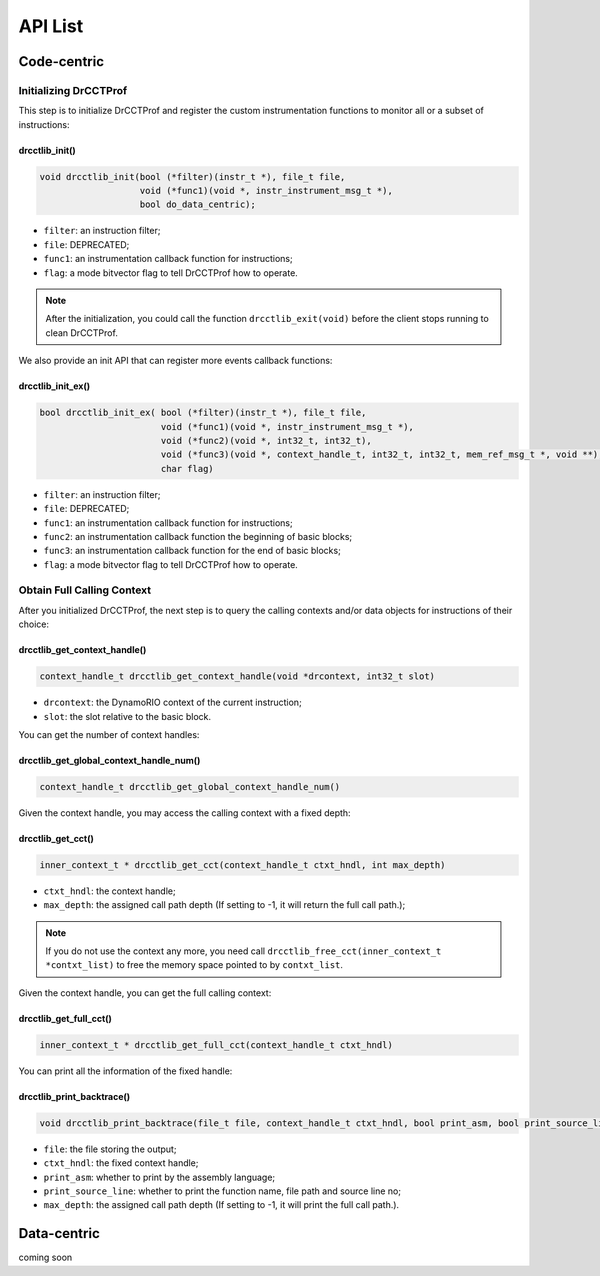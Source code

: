 .. Copyright 2021, Xuhpclab.

******************
API List
******************

======================
Code-centric
======================

^^^^^^^^^^^^^^^^^^^^^^^^^^^^^^^^^^^^^
Initializing DrCCTProf
^^^^^^^^^^^^^^^^^^^^^^^^^^^^^^^^^^^^^

This step is to initialize DrCCTProf and register the custom instrumentation functions to monitor all or a subset of instructions:

-------------------
drcctlib_init()
-------------------

.. code-block:: c++

   void drcctlib_init(bool (*filter)(instr_t *), file_t file,
                      void (*func1)(void *, instr_instrument_msg_t *),
                      bool do_data_centric);


- ``filter``: an instruction filter;

- ``file``: DEPRECATED;

- ``func1``: an instrumentation callback function for instructions;

- ``flag``: a mode bitvector flag to tell DrCCTProf how to operate.

.. note::

   After the initialization, you could call the function ``drcctlib_exit(void)`` before the client stops running to clean DrCCTProf.

We also provide an init API that can register more events callback functions:

-------------------
drcctlib_init_ex()
-------------------

.. code-block:: c++

   bool drcctlib_init_ex( bool (*filter)(instr_t *), file_t file,
                          void (*func1)(void *, instr_instrument_msg_t *),
                          void (*func2)(void *, int32_t, int32_t),
                          void (*func3)(void *, context_handle_t, int32_t, int32_t, mem_ref_msg_t *, void **),
                          char flag)


- ``filter``: an instruction filter;

- ``file``: DEPRECATED;

- ``func1``: an instrumentation callback function for instructions;

- ``func2``: an instrumentation callback function the beginning of basic blocks;

- ``func3``: an instrumentation callback function for the end of basic blocks;

- ``flag``: a mode bitvector flag to tell DrCCTProf how to operate.

^^^^^^^^^^^^^^^^^^^^^^^^^^^^^^^^^^^^^
Obtain Full Calling Context
^^^^^^^^^^^^^^^^^^^^^^^^^^^^^^^^^^^^^

After you initialized DrCCTProf, the next step is to query the calling contexts and/or data objects for instructions of their choice:

--------------------------------------
drcctlib_get_context_handle()
--------------------------------------

.. code-block:: c++

   context_handle_t drcctlib_get_context_handle(void *drcontext, int32_t slot)

- ``drcontext``: the DynamoRIO context of the current instruction;

- ``slot``: the slot relative to the basic block.

You can get the number of context handles:

------------------------------------------
drcctlib_get_global_context_handle_num()
------------------------------------------

.. code-block:: c++

   context_handle_t drcctlib_get_global_context_handle_num()



Given the context handle, you may access the calling context with a fixed depth:

------------------------------------------
drcctlib_get_cct()
------------------------------------------

.. code-block:: c++

   inner_context_t * drcctlib_get_cct(context_handle_t ctxt_hndl, int max_depth)

- ``ctxt_hndl``: the context handle;

- ``max_depth``: the assigned call path depth (If setting to -1, it will return the full call path.);
  
.. note::

   If you do not use the context any more, you need call ``drcctlib_free_cct(inner_context_t *contxt_list)`` to free the memory space pointed to by ``contxt_list``. 

Given the context handle, you can get the full calling context:

------------------------------------------
drcctlib_get_full_cct()
------------------------------------------

.. code-block:: c++

   inner_context_t * drcctlib_get_full_cct(context_handle_t ctxt_hndl)


You can print all the information of the fixed handle:

------------------------------------------
drcctlib_print_backtrace()
------------------------------------------

.. code-block:: c++

   void drcctlib_print_backtrace(file_t file, context_handle_t ctxt_hndl, bool print_asm, bool print_source_line, int max_depth);

- ``file``: the file storing the output;

- ``ctxt_hndl``: the fixed context handle;

- ``print_asm``: whether to print by the assembly language;

- ``print_source_line``: whether to print the function name, file path and source line no;

- ``max_depth``: the assigned call path depth (If setting to -1, it will print the full call path.).



======================
Data-centric
======================

coming soon